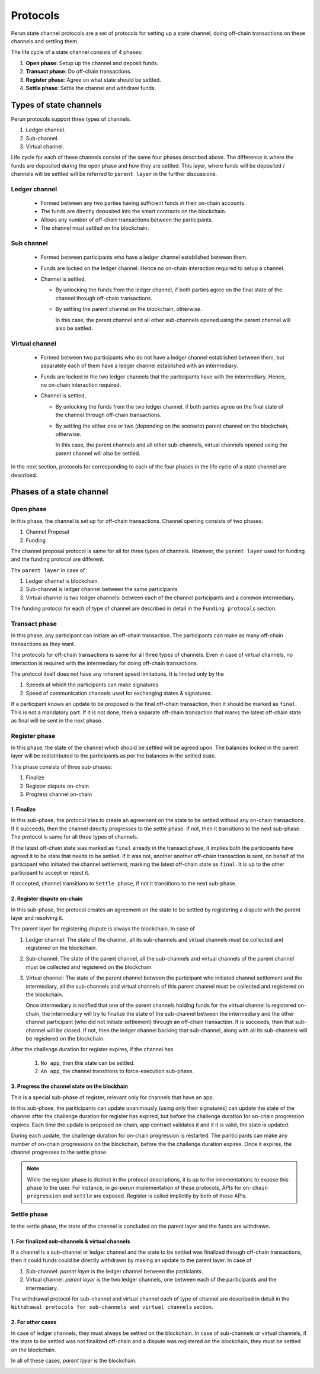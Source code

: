 .. SPDX-FileCopyrightText: 2020 Hyperledger
   SPDX-License-Identifier: CC-BY-4.0

*********
Protocols
*********

Perun state channel protocols are a set of protocols for setting up a state
channel, doing off-chain transactions on these channels and settling them.

The life cycle of a state channel consists of 4 phases:

1. **Open phase**: Setup up the channel and deposit funds.
2. **Transact phase**: Do off-chain transactions.
3. **Register phase**: Agree on what state should be settled.
4. **Settle phase**: Settle the channel and withdraw funds.

Types of state channels
=======================

Perun protocols support three types of channels.

1. Ledger channel.
2. Sub-channel.
3. Virtual channel.

Life cycle for each of these channels consist of the same four phases described
above. The difference is where the funds are deposited during the open phase
and how they are settled. This layer, where funds will be deposited / channels
will be settled will be referred to ``parent layer`` in the further
discussions.

Ledger channel
--------------

   - Formed between any two parties having sufficient funds in their on-chain
     accounts.
   - The funds are directly deposited into the smart contracts on the blockchain.
   - Allows any number of off-chain transactions between the participants.
   - The channel must settled on the blockchain.

Sub channel
-----------

   - Formed between participants who have a ledger channel established between
     them.
   - Funds are locked on the ledger channel. Hence no on-chain interaction
     required to setup a channel.
   - Channel is settled,

     - By unlocking the funds from the ledger channel, if both parties agree on
       the final state of the channel through off-chain transactions.
     - By settling the parent channel on the blockchain, otherwise.

       In this case, the parent channel and all other sub-channels opened using
       the parent channel will also be settled.

Virtual channel
---------------

   - Formed between two participants who do not have a ledger channel
     established between them, but separately each of them have a ledger
     channel established with an intermediary.
   - Funds are locked in the two ledger channels that the participants have
     with the intermediary. Hence, no on-chain interaction required.
   - Channel is settled,

     - By unlocking the funds from the two ledger channel, if both parties
       agree on the final state of the channel through off-chain transactions.
     - By settling the either one or two (depending on the scenario)
       parent channel on the blockchain, otherwise.

       In this case, the parent channels and all other sub-channels, virtual
       channels opened using the parent channel will also be settled.

.. note:

   From the above descriptions, it can be seen that sub-channels and virtual
   channels require **zero on-chain** interactions under normal circumstances.
   On-chain interactions are required only when they do not agree on which
   state should be settled.

In the next section, protocols for corresponding to each of the four phases in
the life cycle of a state channel are described.


Phases of a state channel
=========================

Open phase
----------

In this phase, the channel is set up for off-chain transactions. Channel
opening consists of two phases:

1. Channel Proposal
2. Funding

The channel proposal protocol is same for all for three types of channels.
However, the ``parent layer`` used for funding and the funding protocol are
different.

The ``parent layer`` in case of

1. Ledger channel is blockchain.
2. Sub-channel is ledger channel between the same participants.
3. Virtual channel is two ledger channels: between each of the channel
   participants and a common intermediary.

The funding protocol for each of type of channel are described in detail in
the ``Funding protocols`` section.

.. image:: ../_generated/concepts/open_generic.svg
  :align: Center
  :alt: Image not available

Transact phase
--------------

In this phase, any participant can initiate an off-chain transaction. The
participants can make as many off-chain transactions as they want.

The protocols for off-chain transactions is same for all three types of
channels. Even in case of virtual channels, no interaction is required with the
intermediary for doing off-chain transactions.

The protocol itself does not have any inherent speed limitations. It is limited
only by the

1. Speeds at which the participants can make signatures
2. Speed of communication channels used for exchanging states & signatures.

If a participant knows an update to be proposed is the final off-chain
transaction, then it should be marked as ``final``. This is not a mandatory part.
If it is not done, then a separate off-chain transaction that marks the latest
off-chain state as final will be sent in the next phase.

.. image:: ../_generated/concepts/transact_generic.svg
  :align: Center
  :alt: Image not available

Register phase
--------------

In this phase, the state of the channel which should be settled will be agreed
upon. The balances locked in the parent layer will be redistributed to the
participants as per the balances in the settled state.

This phase consists of three sub-phases:

1. Finalize
2. Register dispute on-chain
3. Progress channel on-chain

1. Finalize
```````````

In this sub-phase, the protocol tries to create an agreement on the state to be
settled without any on-chain transactions. If it succeeds, then the channel
direclty progresses to the settle phase. If not, then it transitions to the
next sub-phase. The protocol is same for all three types of channels.

If the latest off-chain state was marked as ``final`` already in the transact
phase, it implies both the participants have agreed it to be state that needs
to be settled. If it was not, another another off-chain transaction is sent, on
behalf of the participant who initiated the channel settlement, marking the
latest off-chain state as ``final``. It is up to the other participant to
accept or reject it.

If accepted, channel transitions to ``Settle phase``, if not it transitions to
the next sub-phase.

.. image:: ../_generated/concepts/register_generic_finalize.svg
  :align: Center
  :alt: Image not available


2. Register dispute on-chain
````````````````````````````

In this sub-phase, the protocol creates an agreement on the state  to be
settled by registering a dispute with the parent layer and resolving it.

The parent layer for registering dispute is always the blockchain. In case of

1. Ledger channel: The state of the channel, all its sub-channels and virtual
   channels must be collected and registered on the blockchain.

2. Sub-channel: The state of the parent channel, all the sub-channels and
   virtual channels of the parent channel must be collected and registered on
   the blockchain.

3. Virtual channel: The state of the parent channel between the participant who
   initiated channel settlement and the intermediary, all the sub-channels and
   virtual channels of this parent channel must be collected and registered on
   the blockchain.

   Once intermediary is notified that one of the parent channels holding funds
   for the virtual channel is registered on-chain, the intermediary will try to
   finalize the state of the sub-channel between the intermediary and the other
   channel participant (who did not initiate settlement) through an off-chain
   transaction. If is succeeds, then that sub-channel will be closed. If not,
   then the ledger channel backing that sub-channel, along with all its
   sub-channels will be registered on the blockchain.


.. image:: ../_generated/concepts/register_generic_register.svg
  :align: Center
  :alt: Image not available

After the challenge duration for register expires, if the channel has

    1. ``No app``, then this state can be settled.
    2. ``An app``, the channel transitions to force-execution sub-phase.

3. Progress the channel state on the blockhain
``````````````````````````````````````````````

This is a special sub-phase of register, relevant only for channels that have
an app.

In this sub-phase, the pariticipants can update unanimously (using only their
signatures) can update the state of the channel after the challenge duration
for register has expired, but before the challenge duration for on-chain
progression expires. Each time the update is proposed on-chain, app contract
validates it and it it is valid, the state is updated.

During each update, the challenge duration for on-chain progression is
restarted. The pariticipants can make any number of on-chain progressions on
the blockchain, before the the challenge duration expires. Once it expires, the
channel progresses to the settle phase.

.. image:: ../_generated/concepts/register_generic_progress.svg
  :align: Center
  :alt: Image not available

.. note::

    While the register phase is distinct in the protocol descriptions, it is up
    to the imlementations to expose this phase to the user. For instance, in
    `go-perun` implementation of these protocols, APIs for ``on-chain
    progression`` and ``settle`` are exposed. Register is called implicitly by
    both of these APIs.

Settle phase
------------

In the settle phase, the state of the channel is concluded on the parent layer
and the funds are withdrawn.

1. For finalized sub-channels & virtual channels
````````````````````````````````````````````````
If a channel is a sub-channel or ledger channel and the state to be settled was
finalized through off-chain transactions, then it could funds could be directly
withdrawn by making an update to the parent layer. In case of

1. Sub-channel: `parent layer` is the ledger channel between the particiants.
2. Virtual channel: `parent layer` is the two ledger channels, one between each
   of the pariticipants and the intermediary.

The withdrawal protocol for sub-channel and virtual channel each of type of
channel are described in detail in the ``Withdrawal protocols for sub-channels
and virtual channels`` section.

.. image:: ../_generated/concepts/settle_generic_finalized.svg
  :align: Center
  :alt: Image not available

2. For other cases
``````````````````

In case of ledger channels, they must always be settled on the blockchain. In
case of sub-channels or virtual channels, if the state to be settled was not
finalized off-chain and a dispute was registered on the blockchain, they must
be settled on the blockchain.

In all of these cases, `parent layer` is the blockchain.

.. image:: ../_generated/concepts/settle_generic_disputed.svg
  :align: Center
  :alt: Image not available



